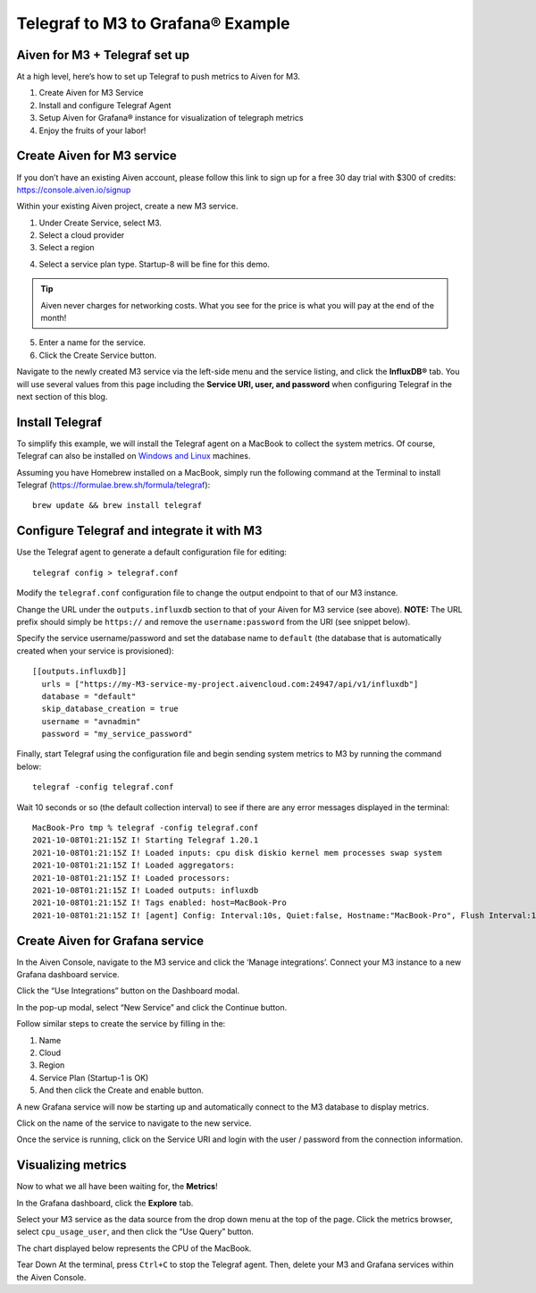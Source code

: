 Telegraf to M3 to Grafana® Example
==================================

Aiven for M3 + Telegraf set up
------------------------------
At a high level, here’s how to set up Telegraf to push metrics to Aiven for M3.

1. Create Aiven for M3 Service
2. Install and configure Telegraf Agent
3. Setup Aiven for Grafana® instance for visualization of telegraph metrics
4. Enjoy the fruits of your labor!

Create Aiven for M3 service
---------------------------
If you don’t have an existing Aiven account, please follow this link to sign up for a free 30 day trial with
$300 of credits: https://console.aiven.io/signup

Within your existing Aiven project, create a new M3 service.

1. Under Create Service, select M3.
2. Select a cloud provider
3. Select a region

.. image:: /images/products/m3db/telegraf-m3-example/m3_telegraph_01.png
   :alt: Screenshot creating M3 service

4. Select a service plan type. Startup-8 will be fine for this demo.

.. tip::
	Aiven never charges for networking costs. What you see for the price is what you will pay at the end of the month!


5. Enter a name for the service.
6. Click the Create Service button.

.. image:: /images/products/m3db/telegraf-m3-example/m3_telegraph_02.png
   :alt: Screenshot creating M3 service

Navigate to the newly created M3 service via the left-side menu and the service listing, and click the **InfluxDB®** tab.
You will use several values from this page including the **Service URI, user, and password** when configuring Telegraf in the next section of this blog.

.. image:: /images/products/m3db/telegraf-m3-example/m3_telegraph_03.png
   :alt: M3 Endpoint

Install Telegraf
----------------
To simplify this example, we will install the Telegraf agent on a MacBook to collect the system metrics.
Of course, Telegraf can also be installed on `Windows and Linux <https://docs.influxdata.com/telegraf/v1.19/introduction/installation/>`_ machines.

Assuming you have Homebrew installed on a MacBook, simply run the following command at the Terminal
to install Telegraf (https://formulae.brew.sh/formula/telegraf)::

    brew update && brew install telegraf

Configure Telegraf and integrate it with M3
-------------------------------------------
Use the Telegraf agent to generate a default configuration file for editing::

    telegraf config > telegraf.conf

Modify the ``telegraf.conf`` configuration file to change the output endpoint to that of our M3 instance.

Change the URL under the ``outputs.influxdb`` section to that of your Aiven for M3 service (see above).
**NOTE:** The URL prefix should simply be ``https://`` and remove the ``username:password`` from the URI (see snippet below).

Specify the service username/password and set the database name to ``default``
(the database that is automatically created when your service is provisioned)::

		[[outputs.influxdb]]
		  urls = ["https://my-M3-service-my-project.aivencloud.com:24947/api/v1/influxdb"]
		  database = "default"
		  skip_database_creation = true
		  username = "avnadmin"
		  password = "my_service_password"

Finally, start Telegraf using the configuration file and begin sending system metrics to M3 by running the command below::

		telegraf -config telegraf.conf

Wait 10 seconds or so (the default collection interval) to see if there are any error messages displayed in the terminal::

		MacBook-Pro tmp % telegraf -config telegraf.conf
		2021-10-08T01:21:15Z I! Starting Telegraf 1.20.1
		2021-10-08T01:21:15Z I! Loaded inputs: cpu disk diskio kernel mem processes swap system
		2021-10-08T01:21:15Z I! Loaded aggregators:
		2021-10-08T01:21:15Z I! Loaded processors:
		2021-10-08T01:21:15Z I! Loaded outputs: influxdb
		2021-10-08T01:21:15Z I! Tags enabled: host=MacBook-Pro
		2021-10-08T01:21:15Z I! [agent] Config: Interval:10s, Quiet:false, Hostname:"MacBook-Pro", Flush Interval:10s

Create Aiven for Grafana service
--------------------------------
In the Aiven Console, navigate to the M3 service and click the ‘Manage integrations’.
Connect your M3 instance to a new Grafana dashboard service.

.. image:: /images/products/m3db/telegraf-m3-example/m3_telegraph_04.png
	 :alt: M3 Manage Integrations

Click the “Use Integrations” button on the Dashboard modal.

.. image:: /images/products/m3db/telegraf-m3-example/m3_telegraph_05.png
   :alt: M3 Dashboard

In the pop-up modal, select “New Service” and click the Continue button.

.. image:: /images/products/m3db/telegraf-m3-example/m3_telegraph_06.png
   :alt: M3 New Integration

Follow similar steps to create the service by filling in the:

1. Name
2. Cloud
3. Region
4. Service Plan (Startup-1 is OK)
5. And then click the Create and enable button.

.. image:: /images/products/m3db/telegraf-m3-example/m3_telegraph_07.png
   :scale: 50%
   :alt: M3 create new Grafana Integration

.. image:: /images/products/m3db/telegraf-m3-example/m3_telegraph_08.png
   :scale: 50%
   :alt: M3 create new Grafana Integration

A new Grafana service will now be starting up and automatically connect to the M3 database to display metrics.

Click on the name of the service to navigate to the new service.

.. image:: /images/products/m3db/telegraf-m3-example/m3_telegraph_09.png
   :alt: M3 navigate to new Grafana Integration

Once the service is running, click on the Service URI and login with the user / password from the connection information.

.. image:: /images/products/m3db/telegraf-m3-example/m3_telegraph_10.png
   :alt: Grafana Service Login

Visualizing metrics
-------------------
Now to what we all have been waiting for, the **Metrics**!

In the Grafana dashboard, click the **Explore** tab.

.. image:: /images/products/m3db/telegraf-m3-example/m3_telegraph_11.png
   :scale: 30%
   :alt: Grafana Explore

Select your M3 service as the data source from the drop down menu at the top of the page.
Click the metrics browser, select ``cpu_usage_user``, and then click the “Use Query” button.

.. image:: /images/products/m3db/telegraf-m3-example/m3_telegraph_12.png
   :alt: Grafana Explore for M3

The chart displayed below represents the CPU of the MacBook.

.. image:: /images/products/m3db/telegraf-m3-example/m3_telegraph_13.png
   :alt: Grafana Metrics for M3

Tear Down
At the terminal, press ``Ctrl+C`` to stop the Telegraf agent. Then, delete your M3 and Grafana services within the Aiven Console.
